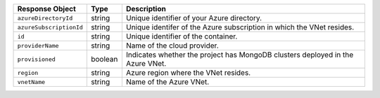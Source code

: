 .. list-table::
   :header-rows: 1
   :widths: 15 10 75

   * - Response Object
     - Type
     - Description

   * - ``azureDirectoryId``
     - string
     - Unique identifier of your Azure directory.

   * - ``azureSubscriptionId``
     - string
     - Unique identifer of the Azure subscription in which the
       VNet resides.

   * - ``id``
     - string
     - Unique identifier of the container.

   * - ``providerName``
     - string
     - Name of the cloud provider.

   * - ``provisioned``
     - boolean
     - Indicates whether the project has MongoDB clusters deployed
       in the Azure VNet.
       
   * - ``region``
     - string
     - Azure region where the VNet resides.

   * - ``vnetName``
     - string
     - Name of the Azure VNet.